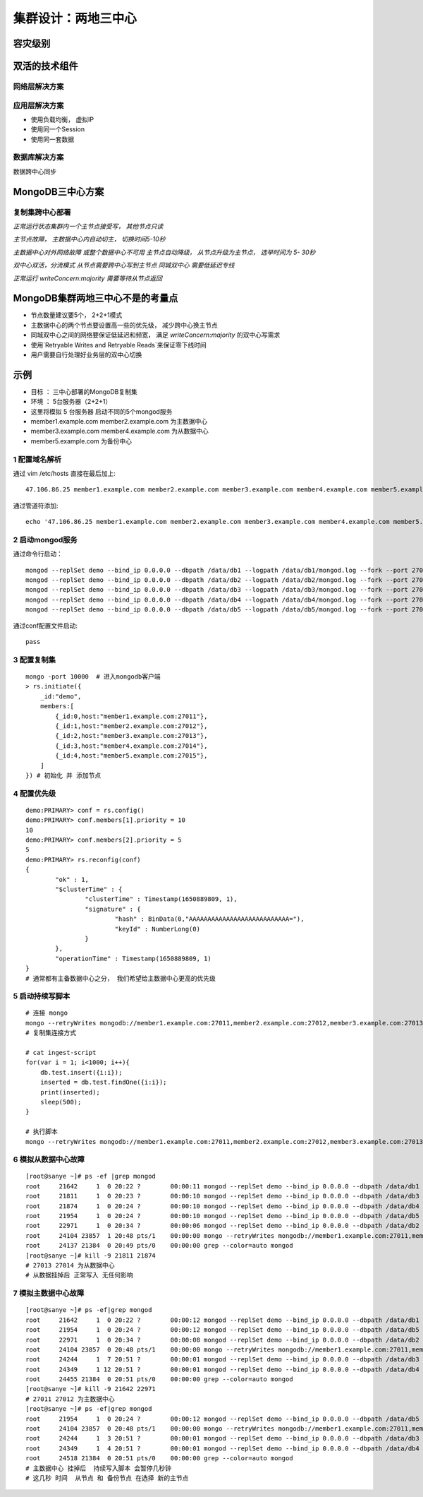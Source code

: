 ============================
集群设计：两地三中心
============================

容灾级别
=================

.. image:: ../../_static/mongodb/img/img_145.png
    :align: center

双活的技术组件
====================

.. image:: ../../_static/mongodb/img/img_146.png
    :align: center

网络层解决方案
-----------------

.. image:: ../../_static/mongodb/img/img_147.png
    :align: center

应用层解决方案
--------------------

- 使用负载均衡， 虚拟IP
- 使用同一个Session
- 使用同一套数据

.. image:: ../../_static/mongodb/img/img_148.png
    :align: center

数据库解决方案
-----------------------

数据跨中心同步

.. image:: ../../_static/mongodb/img/img_149.png
    :align: center

MongoDB三中心方案
=======================

复制集跨中心部署
---------------------

*正常运行状态集群内一个主节点接受写， 其他节点只读*

.. image:: ../../_static/mongodb/img/img_150.png
    :align: center

*主节点故障， 主数据中心内自动切主， 切换时间5-10秒*

.. image:: ../../_static/mongodb/img/img_151.png
    :align: center

*主数据中心对外网络故障 或整个数据中心不可用 主节点自动降级， 从节点升级为主节点， 选举时间为 5- 30秒*

.. image:: ../../_static/mongodb/img/img_152.png
    :align: center

*双中心双活，分流模式  从节点需要跨中心写到主节点 同城双中心 需要低延迟专线*

.. image:: ../../_static/mongodb/img/img_153.png
    :align: center

*正常运行  writeConcern:majority 需要等待从节点返回*

.. image:: ../../_static/mongodb/img/img_154.png
    :align: center

MongoDB集群两地三中心不是的考量点
====================================

- 节点数量建议要5个， 2+2+1模式
- 主数据中心的两个节点要设置高一些的优先级， 减少跨中心换主节点
- 同城双中心之间的网络要保证低延迟和频宽， 满足 `writeConcern:majority` 的双中心写需求
- 使用`Retryable Writes and Retryable Reads`来保证零下线时间
- 用户需要自行处理好业务层的双中心切换


示例
==================

- 目标 ： 三中心部署的MongoDB复制集
- 环境 ： 5台服务器（2+2+1）
- 这里将模拟 5 台服务器   启动不同的5个mongod服务
- member1.example.com member2.example.com 为主数据中心
- member3.example.com member4.example.com 为从数据中心
- member5.example.com 为备份中心

1 配置域名解析
------------------------

通过 vim /etc/hosts 直接在最后加上:
::

    47.106.86.25 member1.example.com member2.example.com member3.example.com member4.example.com member5.example.com

通过管道符添加:
::

    echo '47.106.86.25 member1.example.com member2.example.com member3.example.com member4.example.com member5.example.com' >> /etc/hosts

2 启动mongod服务
-----------------------------

通过命令行启动：
::

    mongod --replSet demo --bind_ip 0.0.0.0 --dbpath /data/db1 --logpath /data/db1/mongod.log --fork --port 27011
    mongod --replSet demo --bind_ip 0.0.0.0 --dbpath /data/db2 --logpath /data/db2/mongod.log --fork --port 27012
    mongod --replSet demo --bind_ip 0.0.0.0 --dbpath /data/db3 --logpath /data/db3/mongod.log --fork --port 27013
    mongod --replSet demo --bind_ip 0.0.0.0 --dbpath /data/db4 --logpath /data/db4/mongod.log --fork --port 27014
    mongod --replSet demo --bind_ip 0.0.0.0 --dbpath /data/db5 --logpath /data/db5/mongod.log --fork --port 27015


通过conf配置文件启动:
::

    pass



3 配置复制集
--------------------------

::

    mongo -port 10000  # 进入mongodb客户端
    > rs.initiate({
        _id:"demo",
        members:[
            {_id:0,host:"member1.example.com:27011"},
            {_id:1,host:"member2.example.com:27012"},
            {_id:2,host:"member3.example.com:27013"},
            {_id:3,host:"member4.example.com:27014"},
            {_id:4,host:"member5.example.com:27015"},
        ]
    }) # 初始化 并 添加节点


4 配置优先级
--------------------------

::

    demo:PRIMARY> conf = rs.config()
    demo:PRIMARY> conf.members[1].priority = 10
    10
    demo:PRIMARY> conf.members[2].priority = 5
    5
    demo:PRIMARY> rs.reconfig(conf)
    {
            "ok" : 1,
            "$clusterTime" : {
                    "clusterTime" : Timestamp(1650889809, 1),
                    "signature" : {
                            "hash" : BinData(0,"AAAAAAAAAAAAAAAAAAAAAAAAAAA="),
                            "keyId" : NumberLong(0)
                    }
            },
            "operationTime" : Timestamp(1650889809, 1)
    }
    # 通常都有主备数据中心之分， 我们希望给主数据中心更高的优先级



5 启动持续写脚本
--------------------------

::

    # 连接 mongo
    mongo --retryWrites mongodb://member1.example.com:27011,member2.example.com:27012,member3.example.com:27013,member4.example.com:27014,member5.example.com:27015/test?replicaSet=demo
    # 复制集连接方式

    # cat ingest-script
    for(var i = 1; i<1000; i++){
        db.test.insert({i:i});
        inserted = db.test.findOne({i:i});
        print(inserted);
        sleep(500);
    }

    # 执行脚本
    mongo --retryWrites mongodb://member1.example.com:27011,member2.example.com:27012,member3.example.com:27013,member4.example.com:27014,member5.example.com:27015/test?replicaSet=demo ingest-script



6 模拟从数据中心故障
--------------------------

::

    [root@sanye ~]# ps -ef |grep mongod
    root     21642     1  0 20:22 ?        00:00:11 mongod --replSet demo --bind_ip 0.0.0.0 --dbpath /data/db1 --logpath /data/db1/mongod.log --fork --port 27011
    root     21811     1  0 20:23 ?        00:00:10 mongod --replSet demo --bind_ip 0.0.0.0 --dbpath /data/db3 --logpath /data/db3/mongod.log --fork --port 27013
    root     21874     1  0 20:24 ?        00:00:10 mongod --replSet demo --bind_ip 0.0.0.0 --dbpath /data/db4 --logpath /data/db4/mongod.log --fork --port 27014
    root     21954     1  0 20:24 ?        00:00:10 mongod --replSet demo --bind_ip 0.0.0.0 --dbpath /data/db5 --logpath /data/db5/mongod.log --fork --port 27015
    root     22971     1  0 20:34 ?        00:00:06 mongod --replSet demo --bind_ip 0.0.0.0 --dbpath /data/db2 --logpath /data/db2/mongod.log --fork --port 27012
    root     24104 23857  1 20:48 pts/1    00:00:00 mongo --retryWrites mongodb://member1.example.com:27011,member2.example.com:27012,member3.example.com:27013,member4.example.com:27014,member5.example.com:27015/test                 ingest-script
    root     24137 21384  0 20:49 pts/0    00:00:00 grep --color=auto mongod
    [root@sanye ~]# kill -9 21811 21874
    # 27013 27014 为从数据中心
    # 从数据挂掉后 正常写入 无任何影响

7 模拟主数据中心故障
--------------------------

::

    [root@sanye ~]# ps -ef|grep mongod
    root     21642     1  0 20:22 ?        00:00:12 mongod --replSet demo --bind_ip 0.0.0.0 --dbpath /data/db1 --logpath /data/db1/mongod.log --fork --port 27011
    root     21954     1  0 20:24 ?        00:00:12 mongod --replSet demo --bind_ip 0.0.0.0 --dbpath /data/db5 --logpath /data/db5/mongod.log --fork --port 27015
    root     22971     1  0 20:34 ?        00:00:08 mongod --replSet demo --bind_ip 0.0.0.0 --dbpath /data/db2 --logpath /data/db2/mongod.log --fork --port 27012
    root     24104 23857  0 20:48 pts/1    00:00:00 mongo --retryWrites mongodb://member1.example.com:27011,member2.example.com:27012,member3.example.com:27013,member4.example.com:27014,member5.example.com:27015/test                 ingest-script
    root     24244     1  7 20:51 ?        00:00:01 mongod --replSet demo --bind_ip 0.0.0.0 --dbpath /data/db3 --logpath /data/db3/mongod.log --fork --port 27013
    root     24349     1 12 20:51 ?        00:00:01 mongod --replSet demo --bind_ip 0.0.0.0 --dbpath /data/db4 --logpath /data/db4/mongod.log --fork --port 27014
    root     24455 21384  0 20:51 pts/0    00:00:00 grep --color=auto mongod
    [root@sanye ~]# kill -9 21642 22971
    # 27011 27012 为主数据中心
    [root@sanye ~]# ps -ef|grep mongod
    root     21954     1  0 20:24 ?        00:00:12 mongod --replSet demo --bind_ip 0.0.0.0 --dbpath /data/db5 --logpath /data/db5/mongod.log --fork --port 27015
    root     24104 23857  0 20:48 pts/1    00:00:00 mongo --retryWrites mongodb://member1.example.com:27011,member2.example.com:27012,member3.example.com:27013,member4.example.com:27014,member5.example.com:27015/test                 ingest-script
    root     24244     1  3 20:51 ?        00:00:01 mongod --replSet demo --bind_ip 0.0.0.0 --dbpath /data/db3 --logpath /data/db3/mongod.log --fork --port 27013
    root     24349     1  4 20:51 ?        00:00:01 mongod --replSet demo --bind_ip 0.0.0.0 --dbpath /data/db4 --logpath /data/db4/mongod.log --fork --port 27014
    root     24518 21384  0 20:51 pts/0    00:00:00 grep --color=auto mongod
    # 主数据中心 挂掉后  持续写入脚本 会暂停几秒钟
    # 这几秒 时间  从节点 和 备份节点 在选择 新的主节点